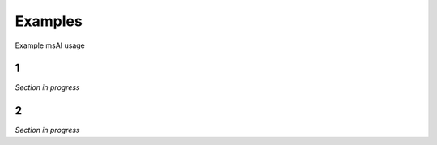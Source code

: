 
###########
Examples
###########

Example msAI usage


*******
1
*******

*Section in progress*


*************
2
*************

*Section in progress*

